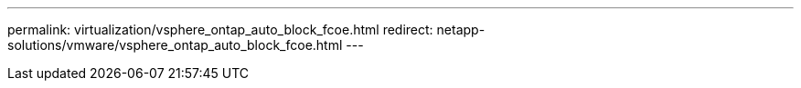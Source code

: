 ---
permalink: virtualization/vsphere_ontap_auto_block_fcoe.html
redirect: netapp-solutions/vmware/vsphere_ontap_auto_block_fcoe.html
---
